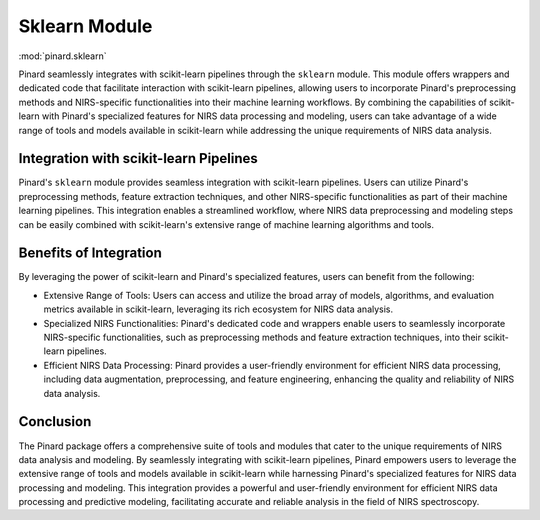 .. _sklearn:

Sklearn Module
==============
:mod:`pinard.sklearn`



Pinard seamlessly integrates with scikit-learn pipelines through the ``sklearn`` module. This module offers wrappers and dedicated code that facilitate interaction with scikit-learn pipelines, allowing users to incorporate Pinard's preprocessing methods and NIRS-specific functionalities into their machine learning workflows. By combining the capabilities of scikit-learn with Pinard's specialized features for NIRS data processing and modeling, users can take advantage of a wide range of tools and models available in scikit-learn while addressing the unique requirements of NIRS data analysis.

Integration with scikit-learn Pipelines
---------------------------------------

Pinard's ``sklearn`` module provides seamless integration with scikit-learn pipelines. Users can utilize Pinard's preprocessing methods, feature extraction techniques, and other NIRS-specific functionalities as part of their machine learning pipelines. This integration enables a streamlined workflow, where NIRS data preprocessing and modeling steps can be easily combined with scikit-learn's extensive range of machine learning algorithms and tools.

Benefits of Integration
-----------------------

By leveraging the power of scikit-learn and Pinard's specialized features, users can benefit from the following:

- Extensive Range of Tools: Users can access and utilize the broad array of models, algorithms, and evaluation metrics available in scikit-learn, leveraging its rich ecosystem for NIRS data analysis.

- Specialized NIRS Functionalities: Pinard's dedicated code and wrappers enable users to seamlessly incorporate NIRS-specific functionalities, such as preprocessing methods and feature extraction techniques, into their scikit-learn pipelines.

- Efficient NIRS Data Processing: Pinard provides a user-friendly environment for efficient NIRS data processing, including data augmentation, preprocessing, and feature engineering, enhancing the quality and reliability of NIRS data analysis.

Conclusion
----------

The Pinard package offers a comprehensive suite of tools and modules that cater to the unique requirements of NIRS data analysis and modeling. By seamlessly integrating with scikit-learn pipelines, Pinard empowers users to leverage the extensive range of tools and models available in scikit-learn while harnessing Pinard's specialized features for NIRS data processing and modeling. This integration provides a powerful and user-friendly environment for efficient NIRS data processing and predictive modeling, facilitating accurate and reliable analysis in the field of NIRS spectroscopy.
